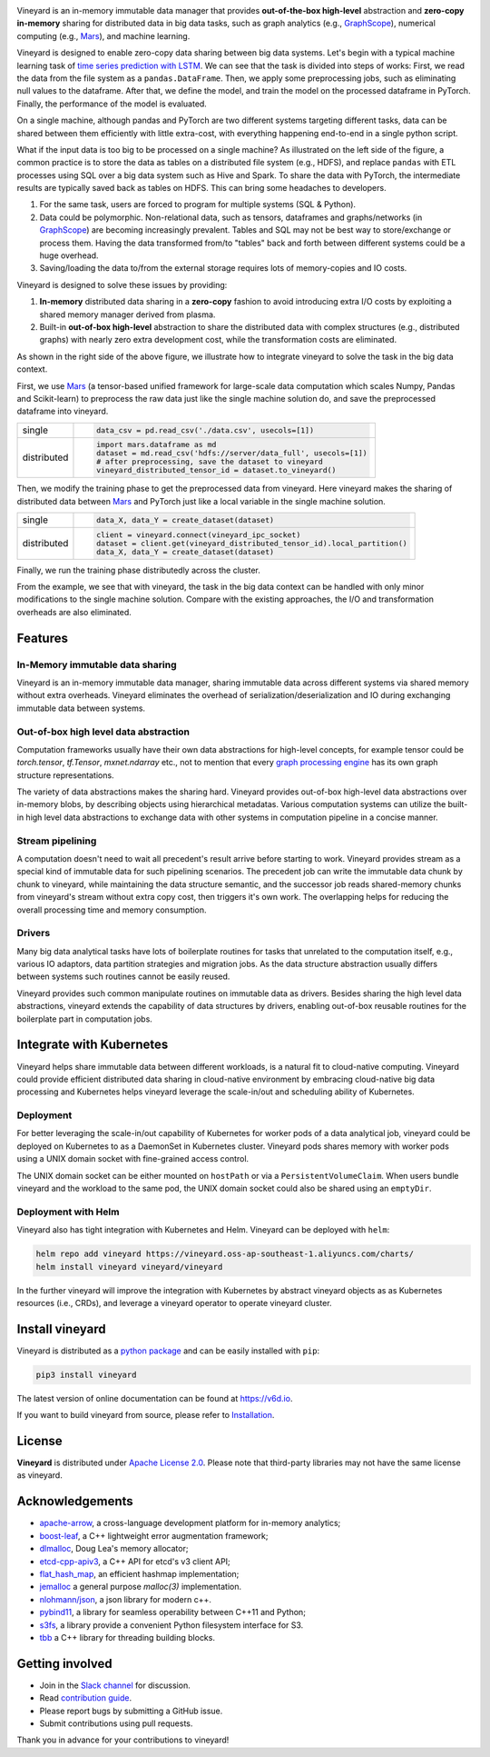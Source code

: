 .. raw:: html

    <h1 align="center">
        <img src="https://v6d.io/_static/vineyard_logo.png" width="397" alt="vineyard">
    </h1>
    <p align="center">
        an in-memory immutable data manager
    </p>

|Build and Test| |Coverage| |Docs| |Artifact HUB|

Vineyard is an in-memory immutable data manager
that provides **out-of-the-box high-level** abstraction and **zero-copy in-memory** sharing for
distributed data in big data tasks, such as graph analytics (e.g., `GraphScope`_), numerical
computing (e.g., `Mars`_), and machine learning.

Vineyard is designed to enable zero-copy data sharing between big data systems.
Let's begin with a typical machine learning task of `time series prediction with LSTM`_.
We can see that the task is divided into steps of works:
First, we read the data from the file system as a ``pandas.DataFrame``.
Then, we apply some preprocessing jobs, such as eliminating null values to the dataframe.
After that, we define the model, and train the model on the processed dataframe
in PyTorch.
Finally, the performance of the model is evaluated.

On a single machine, although pandas and PyTorch are two different systems targeting different tasks,
data can be shared between them efficiently with little extra-cost, with everything happening end-to-end in a single python script.

.. image:: https://v6d.io/_static/vineyard_compare.png
   :alt: Comparing the workflow with and without vineyard

What if the input data is too big to be processed on a single machine?
As illustrated on the left side of the figure, a common practice is to store the data as tables on a distributed file system (e.g., HDFS), and replace ``pandas`` with ETL processes using SQL over a big data system such as Hive and Spark. To share the data with PyTorch, the intermediate results are typically saved back as tables on HDFS. This can bring some headaches to developers.

1. For the same task, users are forced to program for multiple systems (SQL & Python).

2. Data could be polymorphic. Non-relational data, such as tensors, dataframes and graphs/networks (in `GraphScope`_) are
   becoming increasingly prevalent. Tables and SQL may not be best way to store/exchange or process them.
   Having the data transformed from/to "tables" back and forth between different systems could be a huge
   overhead.

3. Saving/loading the data to/from the external storage
   requires lots of memory-copies and IO costs.

Vineyard is designed to solve these issues by providing:

1. **In-memory** distributed data sharing in a **zero-copy** fashion to avoid
   introducing extra I/O costs by exploiting a shared memory manager derived from plasma.

2. Built-in **out-of-box high-level** abstraction to share the distributed
   data with complex structures (e.g., distributed graphs)
   with nearly zero extra development cost, while the transformation costs are eliminated.

As shown in the right side of the above figure, we illustrate how to integrate
vineyard to solve the task in the big data context.

First, we use `Mars`_ (a tensor-based unified framework for large-scale data
computation which scales Numpy, Pandas and Scikit-learn) to preprocess the raw data
just like the single machine solution do, and save the preprocessed dataframe into vineyard.

+-------------+-----------------------------------------------------------------------------+
|             | .. code-block:: python                                                      |
| single      |                                                                             |
|             |     data_csv = pd.read_csv('./data.csv', usecols=[1])                       |
+-------------+-----------------------------------------------------------------------------+
|             | .. code-block:: python                                                      |
|             |                                                                             |
|             |     import mars.dataframe as md                                             |
| distributed |     dataset = md.read_csv('hdfs://server/data_full', usecols=[1])           |
|             |     # after preprocessing, save the dataset to vineyard                     |
|             |     vineyard_distributed_tensor_id = dataset.to_vineyard()                  |
+-------------+-----------------------------------------------------------------------------+

Then, we modify the
training phase to get the preprocessed data from vineyard. Here vineyard makes
the sharing of distributed data between `Mars`_ and PyTorch just like a local
variable in the single machine solution.

+-------------+-----------------------------------------------------------------------------+
|             | .. code-block:: python                                                      |
| single      |                                                                             |
|             |     data_X, data_Y = create_dataset(dataset)                                |
+-------------+-----------------------------------------------------------------------------+
|             | .. code-block:: python                                                      |
|             |                                                                             |
|             |     client = vineyard.connect(vineyard_ipc_socket)                          |
| distributed |     dataset = client.get(vineyard_distributed_tensor_id).local_partition()  |
|             |     data_X, data_Y = create_dataset(dataset)                                |
+-------------+-----------------------------------------------------------------------------+

Finally, we run the training phase distributedly across the cluster.

From the example, we see that with vineyard, the task in the big data context
can be handled with only minor modifications to the single machine solution. Compare
with the existing approaches, the
I/O and transformation overheads are also eliminated.

Features
---------

In-Memory immutable data sharing
^^^^^^^^^^^^^^^^^^^^^^^^^^^^^^^^

Vineyard is an in-memory immutable data manager, sharing immutable data across
different systems via shared memory without extra overheads. Vineyard eliminates
the overhead of serialization/deserialization and IO during exchanging immutable
data between systems.

Out-of-box high level data abstraction
^^^^^^^^^^^^^^^^^^^^^^^^^^^^^^^^^^^^^^

Computation frameworks usually have their own data abstractions for high-level concepts,
for example tensor could be `torch.tensor`, `tf.Tensor`, `mxnet.ndarray` etc., not to
mention that every `graph processing engine <https://github.com/alibaba/GraphScope>`_ has its own graph structure representations.

The variety of data abstractions makes the sharing hard. Vineyard provides out-of-box
high-level data abstractions over in-memory blobs, by describing objects using hierarchical
metadatas. Various computation systems can utilize the built-in high level data abstractions
to exchange data with other systems in computation pipeline in a concise manner.

Stream pipelining
^^^^^^^^^^^^^^^^^

A computation doesn't need to wait all precedent's result arrive before starting to work.
Vineyard provides stream as a special kind of immutable data for such pipelining scenarios.
The precedent job can write the immutable data chunk by chunk to vineyard, while maintaining
the data structure semantic, and the successor job reads shared-memory chunks from vineyard's
stream without extra copy cost, then triggers it's own work. The overlapping helps for
reducing the overall processing time and memory consumption.

Drivers
^^^^^^^

Many big data analytical tasks have lots of boilerplate routines for tasks that
unrelated to the computation itself, e.g., various IO adaptors, data partition
strategies and migration jobs. As the data structure abstraction usually differs
between systems such routines cannot be easily reused.

Vineyard provides such common manipulate routines on immutable data as drivers.
Besides sharing the high level data abstractions, vineyard extends the capability
of data structures by drivers, enabling out-of-box reusable routines for the
boilerplate part in computation jobs.

Integrate with Kubernetes
-------------------------

Vineyard helps share immutable data between different workloads, is a natural fit
to cloud-native computing. Vineyard could provide efficient distributed data sharing
in cloud-native environment by embracing cloud-native big data processing and Kubernetes
helps vineyard leverage the scale-in/out and scheduling ability of Kubernetes.

Deployment
^^^^^^^^^^

For better leveraging the scale-in/out capability of Kubernetes for worker pods of
a data analytical job, vineyard could be deployed on Kubernetes to as a DaemonSet
in Kubernetes cluster. Vineyard pods shares memory with worker pods using a UNIX
domain socket with fine-grained access control.

The UNIX domain socket can be either mounted on ``hostPath`` or via a ``PersistentVolumeClaim``.
When users bundle vineyard and the workload to the same pod, the UNIX domain socket
could also be shared using an ``emptyDir``.

Deployment with Helm
^^^^^^^^^^^^^^^^^^^^

Vineyard also has tight integration with Kubernetes and Helm. Vineyard can be deployed
with ``helm``:

.. code:: shell

   helm repo add vineyard https://vineyard.oss-ap-southeast-1.aliyuncs.com/charts/
   helm install vineyard vineyard/vineyard

In the further vineyard will improve the integration with Kubernetes by abstract
vineyard objects as as Kubernetes resources (i.e., CRDs), and leverage a vineyard
operator to operate vineyard cluster.

Install vineyard
----------------

Vineyard is distributed as a `python package`_ and can be easily installed with ``pip``:

.. code:: shell

   pip3 install vineyard

The latest version of online documentation can be found at https://v6d.io.

If you want to build vineyard from source, please refer to `Installation`_.

License
-------

**Vineyard** is distributed under `Apache License 2.0`_. Please note that
third-party libraries may not have the same license as vineyard.

Acknowledgements
----------------

- `apache-arrow <https://github.com/apache-arrow/granula>`_, a cross-language development platform for in-memory analytics;
- `boost-leaf <https://github.com/boostorg/leaf>`_, a C++ lightweight error augmentation framework;
- `dlmalloc <http://gee.cs.oswego.edu/dl/html/malloc.htmlp>`_, Doug Lea's memory allocator;
- `etcd-cpp-apiv3 <https://github.com/etcd-cpp-apiv3/etcd-cpp-apiv3>`_, a C++ API for etcd's v3 client API;
- `flat_hash_map <https://github.com/skarupke/flat_hash_map>`_, an efficient hashmap implementation;
- `jemalloc <https://github.com/jemalloc/jemalloc>`_ a general purpose `malloc(3)` implementation.
- `nlohmann/json <https://github.com/nlohmann/json>`_, a json library for modern c++.
- `pybind11 <https://github.com/pybind/pybind11>`_, a library for seamless operability between C++11 and Python;
- `s3fs <https://github.com/dask/s3fs>`_, a library provide a convenient Python filesystem interface for S3.
- `tbb <https://github.com/oneapi-src/oneTBB>`_ a C++ library for threading building blocks.

Getting involved
----------------

- Join in the `Slack channel`_ for discussion.
- Read `contribution guide`_.
- Please report bugs by submitting a GitHub issue.
- Submit contributions using pull requests.

Thank you in advance for your contributions to vineyard!

.. _Mars: https://github.com/mars-project/mars
.. _GraphScope: https://github.com/alibaba/GraphScope
.. _Installation: https://github.com/alibaba/v6d/blob/main/docs/notes/install.rst
.. _Apache License 2.0: https://github.com/alibaba/v6d/blob/main/LICENSE
.. _contribution guide: https://github.com/alibaba/v6d/blob/main/CONTRIBUTING.rst
.. _time series prediction with LSTM: https://github.com/L1aoXingyu/code-of-learn-deep-learning-with-pytorch/blob/master/chapter5_RNN/time-series/lstm-time-series.ipynb
.. _python package: https://pypi.org/project/vineyard/
.. _Slack channel: https://join.slack.com/t/v6d/shared_invite/zt-ml78e62u-IKb4jhHVSIroGDpBDi_q7Q

.. |Build and Test| image:: https://github.com/alibaba/v6d/workflows/Build%20and%20Test/badge.svg
   :target: https://github.com/alibaba/v6d/actions?workflow=Build%20and%20Test
.. |Coverage| image:: https://codecov.io/gh/alibaba/v6d/branch/main/graph/badge.svg
   :target: https://codecov.io/gh/alibaba/v6d
.. |Docs| image:: https://img.shields.io/badge/docs-latest-brightgreen.svg
   :target: https://v6d.io
.. |Artifact HUB| image:: https://img.shields.io/endpoint?url=https://artifacthub.io/badge/repository/vineyard
   :target: https://artifacthub.io/packages/helm/vineyard/vineyard
